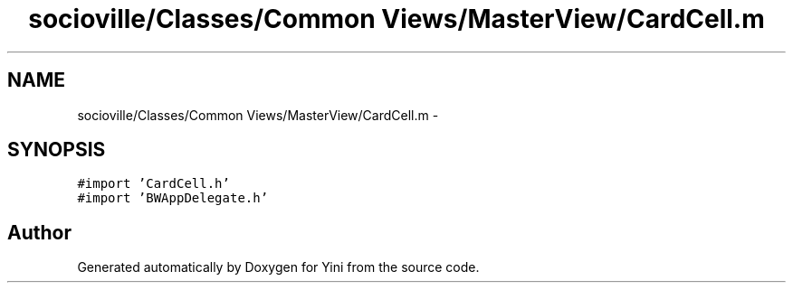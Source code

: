.TH "socioville/Classes/Common Views/MasterView/CardCell.m" 3 "Thu Aug 9 2012" "Version 1.0" "Yini" \" -*- nroff -*-
.ad l
.nh
.SH NAME
socioville/Classes/Common Views/MasterView/CardCell.m \- 
.SH SYNOPSIS
.br
.PP
\fC#import 'CardCell\&.h'\fP
.br
\fC#import 'BWAppDelegate\&.h'\fP
.br

.SH "Author"
.PP 
Generated automatically by Doxygen for Yini from the source code\&.
